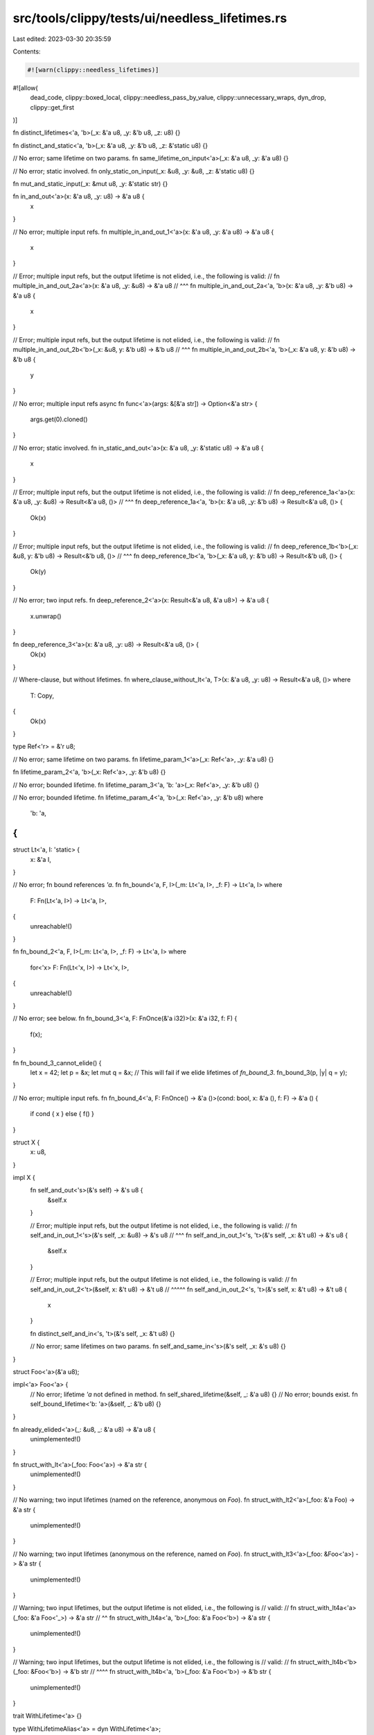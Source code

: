 src/tools/clippy/tests/ui/needless_lifetimes.rs
===============================================

Last edited: 2023-03-30 20:35:59

Contents:

.. code-block:: rs

    #![warn(clippy::needless_lifetimes)]
#![allow(
    dead_code,
    clippy::boxed_local,
    clippy::needless_pass_by_value,
    clippy::unnecessary_wraps,
    dyn_drop,
    clippy::get_first
)]

fn distinct_lifetimes<'a, 'b>(_x: &'a u8, _y: &'b u8, _z: u8) {}

fn distinct_and_static<'a, 'b>(_x: &'a u8, _y: &'b u8, _z: &'static u8) {}

// No error; same lifetime on two params.
fn same_lifetime_on_input<'a>(_x: &'a u8, _y: &'a u8) {}

// No error; static involved.
fn only_static_on_input(_x: &u8, _y: &u8, _z: &'static u8) {}

fn mut_and_static_input(_x: &mut u8, _y: &'static str) {}

fn in_and_out<'a>(x: &'a u8, _y: u8) -> &'a u8 {
    x
}

// No error; multiple input refs.
fn multiple_in_and_out_1<'a>(x: &'a u8, _y: &'a u8) -> &'a u8 {
    x
}

// Error; multiple input refs, but the output lifetime is not elided, i.e., the following is valid:
//   fn multiple_in_and_out_2a<'a>(x: &'a u8, _y: &u8) -> &'a u8
//                                                ^^^
fn multiple_in_and_out_2a<'a, 'b>(x: &'a u8, _y: &'b u8) -> &'a u8 {
    x
}

// Error; multiple input refs, but the output lifetime is not elided, i.e., the following is valid:
//   fn multiple_in_and_out_2b<'b>(_x: &u8, y: &'b u8) -> &'b u8
//                                     ^^^
fn multiple_in_and_out_2b<'a, 'b>(_x: &'a u8, y: &'b u8) -> &'b u8 {
    y
}

// No error; multiple input refs
async fn func<'a>(args: &[&'a str]) -> Option<&'a str> {
    args.get(0).cloned()
}

// No error; static involved.
fn in_static_and_out<'a>(x: &'a u8, _y: &'static u8) -> &'a u8 {
    x
}

// Error; multiple input refs, but the output lifetime is not elided, i.e., the following is valid:
//   fn deep_reference_1a<'a>(x: &'a u8, _y: &u8) -> Result<&'a u8, ()>
//                                           ^^^
fn deep_reference_1a<'a, 'b>(x: &'a u8, _y: &'b u8) -> Result<&'a u8, ()> {
    Ok(x)
}

// Error; multiple input refs, but the output lifetime is not elided, i.e., the following is valid:
//   fn deep_reference_1b<'b>(_x: &u8, y: &'b u8) -> Result<&'b u8, ()>
//                                ^^^
fn deep_reference_1b<'a, 'b>(_x: &'a u8, y: &'b u8) -> Result<&'b u8, ()> {
    Ok(y)
}

// No error; two input refs.
fn deep_reference_2<'a>(x: Result<&'a u8, &'a u8>) -> &'a u8 {
    x.unwrap()
}

fn deep_reference_3<'a>(x: &'a u8, _y: u8) -> Result<&'a u8, ()> {
    Ok(x)
}

// Where-clause, but without lifetimes.
fn where_clause_without_lt<'a, T>(x: &'a u8, _y: u8) -> Result<&'a u8, ()>
where
    T: Copy,
{
    Ok(x)
}

type Ref<'r> = &'r u8;

// No error; same lifetime on two params.
fn lifetime_param_1<'a>(_x: Ref<'a>, _y: &'a u8) {}

fn lifetime_param_2<'a, 'b>(_x: Ref<'a>, _y: &'b u8) {}

// No error; bounded lifetime.
fn lifetime_param_3<'a, 'b: 'a>(_x: Ref<'a>, _y: &'b u8) {}

// No error; bounded lifetime.
fn lifetime_param_4<'a, 'b>(_x: Ref<'a>, _y: &'b u8)
where
    'b: 'a,
{
}

struct Lt<'a, I: 'static> {
    x: &'a I,
}

// No error; fn bound references `'a`.
fn fn_bound<'a, F, I>(_m: Lt<'a, I>, _f: F) -> Lt<'a, I>
where
    F: Fn(Lt<'a, I>) -> Lt<'a, I>,
{
    unreachable!()
}

fn fn_bound_2<'a, F, I>(_m: Lt<'a, I>, _f: F) -> Lt<'a, I>
where
    for<'x> F: Fn(Lt<'x, I>) -> Lt<'x, I>,
{
    unreachable!()
}

// No error; see below.
fn fn_bound_3<'a, F: FnOnce(&'a i32)>(x: &'a i32, f: F) {
    f(x);
}

fn fn_bound_3_cannot_elide() {
    let x = 42;
    let p = &x;
    let mut q = &x;
    // This will fail if we elide lifetimes of `fn_bound_3`.
    fn_bound_3(p, |y| q = y);
}

// No error; multiple input refs.
fn fn_bound_4<'a, F: FnOnce() -> &'a ()>(cond: bool, x: &'a (), f: F) -> &'a () {
    if cond { x } else { f() }
}

struct X {
    x: u8,
}

impl X {
    fn self_and_out<'s>(&'s self) -> &'s u8 {
        &self.x
    }

    // Error; multiple input refs, but the output lifetime is not elided, i.e., the following is valid:
    //   fn self_and_in_out_1<'s>(&'s self, _x: &u8) -> &'s u8
    //                                          ^^^
    fn self_and_in_out_1<'s, 't>(&'s self, _x: &'t u8) -> &'s u8 {
        &self.x
    }

    // Error; multiple input refs, but the output lifetime is not elided, i.e., the following is valid:
    //   fn self_and_in_out_2<'t>(&self, x: &'t u8) -> &'t u8
    //                            ^^^^^
    fn self_and_in_out_2<'s, 't>(&'s self, x: &'t u8) -> &'t u8 {
        x
    }

    fn distinct_self_and_in<'s, 't>(&'s self, _x: &'t u8) {}

    // No error; same lifetimes on two params.
    fn self_and_same_in<'s>(&'s self, _x: &'s u8) {}
}

struct Foo<'a>(&'a u8);

impl<'a> Foo<'a> {
    // No error; lifetime `'a` not defined in method.
    fn self_shared_lifetime(&self, _: &'a u8) {}
    // No error; bounds exist.
    fn self_bound_lifetime<'b: 'a>(&self, _: &'b u8) {}
}

fn already_elided<'a>(_: &u8, _: &'a u8) -> &'a u8 {
    unimplemented!()
}

fn struct_with_lt<'a>(_foo: Foo<'a>) -> &'a str {
    unimplemented!()
}

// No warning; two input lifetimes (named on the reference, anonymous on `Foo`).
fn struct_with_lt2<'a>(_foo: &'a Foo) -> &'a str {
    unimplemented!()
}

// No warning; two input lifetimes (anonymous on the reference, named on `Foo`).
fn struct_with_lt3<'a>(_foo: &Foo<'a>) -> &'a str {
    unimplemented!()
}

// Warning; two input lifetimes, but the output lifetime is not elided, i.e., the following is
// valid:
//   fn struct_with_lt4a<'a>(_foo: &'a Foo<'_>) -> &'a str
//                                         ^^
fn struct_with_lt4a<'a, 'b>(_foo: &'a Foo<'b>) -> &'a str {
    unimplemented!()
}

// Warning; two input lifetimes, but the output lifetime is not elided, i.e., the following is
// valid:
//   fn struct_with_lt4b<'b>(_foo: &Foo<'b>) -> &'b str
//                                 ^^^^
fn struct_with_lt4b<'a, 'b>(_foo: &'a Foo<'b>) -> &'b str {
    unimplemented!()
}

trait WithLifetime<'a> {}

type WithLifetimeAlias<'a> = dyn WithLifetime<'a>;

// Should not warn because it won't build without the lifetime.
fn trait_obj_elided<'a>(_arg: &'a dyn WithLifetime) -> &'a str {
    unimplemented!()
}

// Should warn because there is no lifetime on `Drop`, so this would be
// unambiguous if we elided the lifetime.
fn trait_obj_elided2<'a>(_arg: &'a dyn Drop) -> &'a str {
    unimplemented!()
}

type FooAlias<'a> = Foo<'a>;

fn alias_with_lt<'a>(_foo: FooAlias<'a>) -> &'a str {
    unimplemented!()
}

// No warning; two input lifetimes (named on the reference, anonymous on `FooAlias`).
fn alias_with_lt2<'a>(_foo: &'a FooAlias) -> &'a str {
    unimplemented!()
}

// No warning; two input lifetimes (anonymous on the reference, named on `FooAlias`).
fn alias_with_lt3<'a>(_foo: &FooAlias<'a>) -> &'a str {
    unimplemented!()
}

// Warning; two input lifetimes, but the output lifetime is not elided, i.e., the following is
// valid:
//   fn alias_with_lt4a<'a>(_foo: &'a FooAlias<'_>) -> &'a str
//                                             ^^
fn alias_with_lt4a<'a, 'b>(_foo: &'a FooAlias<'b>) -> &'a str {
    unimplemented!()
}

// Warning; two input lifetimes, but the output lifetime is not elided, i.e., the following is
// valid:
//   fn alias_with_lt4b<'b>(_foo: &FooAlias<'b>) -> &'b str
//                                ^^^^^^^^^
fn alias_with_lt4b<'a, 'b>(_foo: &'a FooAlias<'b>) -> &'b str {
    unimplemented!()
}

fn named_input_elided_output<'a>(_arg: &'a str) -> &str {
    unimplemented!()
}

fn elided_input_named_output<'a>(_arg: &str) -> &'a str {
    unimplemented!()
}

fn trait_bound_ok<'a, T: WithLifetime<'static>>(_: &'a u8, _: T) {
    unimplemented!()
}
fn trait_bound<'a, T: WithLifetime<'a>>(_: &'a u8, _: T) {
    unimplemented!()
}

// Don't warn on these; see issue #292.
fn trait_bound_bug<'a, T: WithLifetime<'a>>() {
    unimplemented!()
}

// See issue #740.
struct Test {
    vec: Vec<usize>,
}

impl Test {
    fn iter<'a>(&'a self) -> Box<dyn Iterator<Item = usize> + 'a> {
        unimplemented!()
    }
}

trait LintContext<'a> {}

fn f<'a, T: LintContext<'a>>(_: &T) {}

fn test<'a>(x: &'a [u8]) -> u8 {
    let y: &'a u8 = &x[5];
    *y
}

// Issue #3284: give hint regarding lifetime in return type.
struct Cow<'a> {
    x: &'a str,
}
fn out_return_type_lts<'a>(e: &'a str) -> Cow<'a> {
    unimplemented!()
}

// Make sure we still warn on implementations
mod issue4291 {
    trait BadTrait {
        fn needless_lt<'a>(x: &'a u8) {}
    }

    impl BadTrait for () {
        fn needless_lt<'a>(_x: &'a u8) {}
    }
}

mod issue2944 {
    trait Foo {}
    struct Bar;
    struct Baz<'a> {
        bar: &'a Bar,
    }

    impl<'a> Foo for Baz<'a> {}
    impl Bar {
        fn baz<'a>(&'a self) -> impl Foo + 'a {
            Baz { bar: self }
        }
    }
}

mod nested_elision_sites {
    // issue #issue2944

    // closure trait bounds subject to nested elision
    // don't lint because they refer to outer lifetimes
    fn trait_fn<'a>(i: &'a i32) -> impl Fn() -> &'a i32 {
        move || i
    }
    fn trait_fn_mut<'a>(i: &'a i32) -> impl FnMut() -> &'a i32 {
        move || i
    }
    fn trait_fn_once<'a>(i: &'a i32) -> impl FnOnce() -> &'a i32 {
        move || i
    }

    // don't lint
    fn impl_trait_in_input_position<'a>(f: impl Fn() -> &'a i32) -> &'a i32 {
        f()
    }
    fn impl_trait_in_output_position<'a>(i: &'a i32) -> impl Fn() -> &'a i32 {
        move || i
    }
    // lint
    fn impl_trait_elidable_nested_named_lifetimes<'a>(i: &'a i32, f: impl for<'b> Fn(&'b i32) -> &'b i32) -> &'a i32 {
        f(i)
    }
    fn impl_trait_elidable_nested_anonymous_lifetimes<'a>(i: &'a i32, f: impl Fn(&i32) -> &i32) -> &'a i32 {
        f(i)
    }

    // don't lint
    fn generics_not_elidable<'a, T: Fn() -> &'a i32>(f: T) -> &'a i32 {
        f()
    }
    // lint
    fn generics_elidable<'a, T: Fn(&i32) -> &i32>(i: &'a i32, f: T) -> &'a i32 {
        f(i)
    }

    // don't lint
    fn where_clause_not_elidable<'a, T>(f: T) -> &'a i32
    where
        T: Fn() -> &'a i32,
    {
        f()
    }
    // lint
    fn where_clause_elidadable<'a, T>(i: &'a i32, f: T) -> &'a i32
    where
        T: Fn(&i32) -> &i32,
    {
        f(i)
    }

    // don't lint
    fn pointer_fn_in_input_position<'a>(f: fn(&'a i32) -> &'a i32, i: &'a i32) -> &'a i32 {
        f(i)
    }
    fn pointer_fn_in_output_position<'a>(_: &'a i32) -> fn(&'a i32) -> &'a i32 {
        |i| i
    }
    // lint
    fn pointer_fn_elidable<'a>(i: &'a i32, f: fn(&i32) -> &i32) -> &'a i32 {
        f(i)
    }

    // don't lint
    fn nested_fn_pointer_1<'a>(_: &'a i32) -> fn(fn(&'a i32) -> &'a i32) -> i32 {
        |f| 42
    }
    fn nested_fn_pointer_2<'a>(_: &'a i32) -> impl Fn(fn(&'a i32)) {
        |f| ()
    }

    // lint
    fn nested_fn_pointer_3<'a>(_: &'a i32) -> fn(fn(&i32) -> &i32) -> i32 {
        |f| 42
    }
    fn nested_fn_pointer_4<'a>(_: &'a i32) -> impl Fn(fn(&i32)) {
        |f| ()
    }
}

mod issue6159 {
    use std::ops::Deref;
    pub fn apply_deref<'a, T, F, R>(x: &'a T, f: F) -> R
    where
        T: Deref,
        F: FnOnce(&'a T::Target) -> R,
    {
        f(x.deref())
    }
}

mod issue7296 {
    use std::rc::Rc;
    use std::sync::Arc;

    struct Foo;
    impl Foo {
        fn implicit<'a>(&'a self) -> &'a () {
            &()
        }
        fn implicit_mut<'a>(&'a mut self) -> &'a () {
            &()
        }

        fn explicit<'a>(self: &'a Arc<Self>) -> &'a () {
            &()
        }
        fn explicit_mut<'a>(self: &'a mut Rc<Self>) -> &'a () {
            &()
        }

        fn lifetime_elsewhere<'a>(self: Box<Self>, here: &'a ()) -> &'a () {
            &()
        }
    }

    trait Bar {
        fn implicit<'a>(&'a self) -> &'a ();
        fn implicit_provided<'a>(&'a self) -> &'a () {
            &()
        }

        fn explicit<'a>(self: &'a Arc<Self>) -> &'a ();
        fn explicit_provided<'a>(self: &'a Arc<Self>) -> &'a () {
            &()
        }

        fn lifetime_elsewhere<'a>(self: Box<Self>, here: &'a ()) -> &'a ();
        fn lifetime_elsewhere_provided<'a>(self: Box<Self>, here: &'a ()) -> &'a () {
            &()
        }
    }
}

mod pr_9743_false_negative_fix {
    #![allow(unused)]

    fn foo<'a>(x: &'a u8, y: &'_ u8) {}

    fn bar<'a>(x: &'a u8, y: &'_ u8, z: &'_ u8) {}
}

mod pr_9743_output_lifetime_checks {
    #![allow(unused)]

    // lint: only one input
    fn one_input<'a>(x: &'a u8) -> &'a u8 {
        unimplemented!()
    }

    // lint: multiple inputs, output would not be elided
    fn multiple_inputs_output_not_elided<'a, 'b>(x: &'a u8, y: &'b u8, z: &'b u8) -> &'b u8 {
        unimplemented!()
    }

    // don't lint: multiple inputs, output would be elided (which would create an ambiguity)
    fn multiple_inputs_output_would_be_elided<'a, 'b>(x: &'a u8, y: &'b u8, z: &'b u8) -> &'a u8 {
        unimplemented!()
    }
}

fn main() {}


